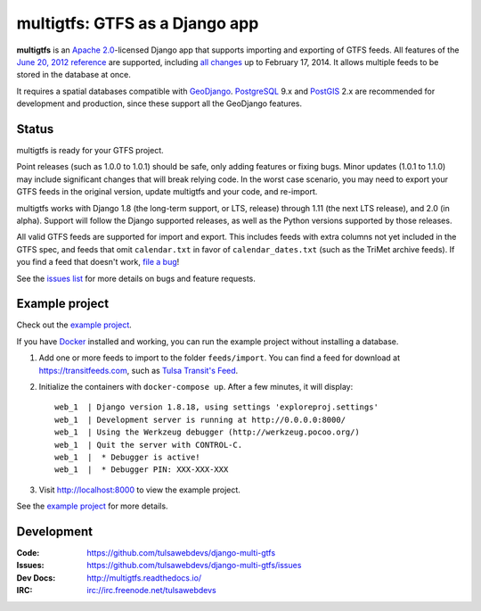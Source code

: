 ===============================
multigtfs: GTFS as a Django app
===============================

.. image:: https://img.shields.io/pypi/v/multigtfs.svg
    :alt: The PyPI package
    :target: https://pypi.python.org/pypi/multigtfs

.. image:: https://img.shields.io/travis/tulsawebdevs/django-multi-gtfs/master.svg
    :alt: TravisCI Build Status
    :target: https://travis-ci.org/tulsawebdevs/django-multi-gtfs

.. image:: https://img.shields.io/coveralls/tulsawebdevs/django-multi-gtfs/master.svg
    :alt: Coveralls Test Coverage
    :target: https://coveralls.io/r/tulsawebdevs/django-multi-gtfs?branch=master

.. Omit badges from docs

**multigtfs** is an `Apache 2.0`_-licensed Django app that supports importing
and exporting of GTFS feeds.  All features of the `June 20, 2012 reference`_
are supported, including `all changes`_ up to February 17, 2014.
It allows multiple feeds to be stored in the database at once.

It requires a spatial databases compatible with GeoDjango_.  PostgreSQL_ 9.x
and PostGIS_ 2.x are recommended for development and production, since these
support all the GeoDjango features.

Status
======
multigtfs is ready for your GTFS project.

Point releases (such as 1.0.0 to 1.0.1) should be safe, only adding features or
fixing bugs.  Minor updates (1.0.1 to 1.1.0) may include significant changes
that will break relying code.  In the worst case scenario, you may need to
export your GTFS feeds in the original version, update multigtfs and your code,
and re-import.

multigtfs works with Django 1.8 (the long-term support, or LTS, release)
through 1.11 (the next LTS release), and 2.0 (in alpha).  Support will follow
the Django supported releases, as well as the Python versions supported by
those releases.

All valid GTFS feeds are supported for import and export.  This includes
feeds with extra columns not yet included in the GTFS spec, and feeds that
omit ``calendar.txt`` in favor of ``calendar_dates.txt`` (such as the TriMet
archive feeds).  If you find a feed that doesn't work, `file a bug`_!

See the `issues list`_ for more details on bugs and feature requests.

Example project
===============
Check out the `example project`_.

If you have Docker_ installed and working, you can run the example project
without installing a database.

#. Add one or more feeds to import to the folder ``feeds/import``. You can find
   a feed for download at https://transitfeeds.com, such as
   `Tulsa Transit's Feed`_.
#. Initialize the containers with ``docker-compose up``.  After a few
   minutes, it will display::

    web_1  | Django version 1.8.18, using settings 'exploreproj.settings'
    web_1  | Development server is running at http://0.0.0.0:8000/
    web_1  | Using the Werkzeug debugger (http://werkzeug.pocoo.org/)
    web_1  | Quit the server with CONTROL-C.
    web_1  |  * Debugger is active!
    web_1  |  * Debugger PIN: XXX-XXX-XXX

#. Visit http://localhost:8000 to view the example project.

See the `example project`_ for more details.

Development
===========

:Code:           https://github.com/tulsawebdevs/django-multi-gtfs
:Issues:         https://github.com/tulsawebdevs/django-multi-gtfs/issues
:Dev Docs:       http://multigtfs.readthedocs.io/
:IRC:            irc://irc.freenode.net/tulsawebdevs


.. _`Apache 2.0`: http://choosealicense.com/licenses/apache/
.. _`June 20, 2012 reference`: https://developers.google.com/transit/gtfs/reference
.. _`all changes`: https://developers.google.com/transit/gtfs/guides/revision-history
.. _PostgreSQL: http://www.postgresql.org
.. _PostGIS: http://postgis.refractions.net
.. _GeoDjango: https://docs.djangoproject.com/en/dev/ref/contrib/gis/
.. _`file a bug`: https://github.com/tulsawebdevs/django-multi-gtfs/issues
.. _`issues list`: https://github.com/tulsawebdevs/django-multi-gtfs/issues?state=open
.. _`example project`: examples/explore/README.md
.. _`Docker`: https://www.docker.com
.. _`Tulsa Transit's Feed`: https://transitfeeds.com/p/tulsa-transit/521
